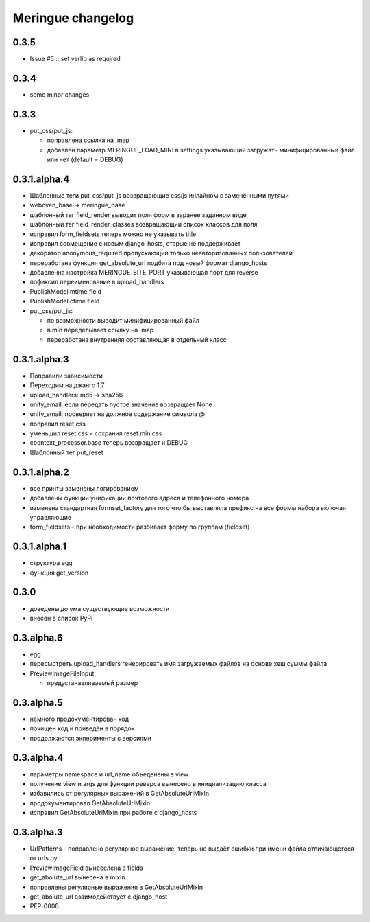 ==================
Meringue changelog
==================


0.3.5
-----

* Issue #5 :: set verlib as required


0.3.4
-----

* some minor changes


0.3.3
-------------

* put_css/put_js:

  - поправлена ссылка на .map
  - добавлен параметр MERINGUE_LOAD_MINI в settings указывающий загружать минифицированный файл или нет (default = DEBUG)


0.3.1.alpha.4
-------------

* Шаблонные теги put_css/put_js возвращающие css/js инлайном с заменёнными путями
* weboven_base -> meringue_base
* шаблонный тег field_render выводит поля форм в заранее заданном виде
* шаблонный тег field_render_classes возвращающий список классов для поля
* исправил form_fieldsets теперь можно не указывать title
* исправил совмещение с новым django_hosts, старые не поддерживает
* декоратор anonymous_required пропускающий только неавторизованных пользователей
* переработана функция get_absolute_url подбита под новый формат django_hosts
* добавленна настройка MERINGUE_SITE_PORT указывающая порт для reverse
* пофиксил переименование в upload_handlers
* PublishModel mtime field
* PublishModel ctime field
* put_css/put_js:

  - по возможности выводит минифицированный файл
  - в min переделывает ссылку на .map
  - переработана внутренняя составляющая в отдельный класс


0.3.1.alpha.3
-------------

* Поправили зависимости
* Переходим на джанго 1.7
* upload_handlers: md5 -> sha256
* unify_email: если передать пустое значение возвращает None
* unify_email: проверяет на должное содержание символа @
* поправил reset.css
* уменьшил reset.css и сохранил reset.min.css
* coontext_processor.base теперь возвращает и DEBUG
* Шаблонный тег put_reset


0.3.1.alpha.2
-------------

* все принты заменены логированием
* добавлены функции унификации почтового адреса и телефонного номера
* изменена стандартная formset_factory для того что бы выставляла префикс на все формы набора включая управляющие
* form_fieldsets - при необходимости разбивает форму по группам (fieldset)


0.3.1.alpha.1
-------------

* структура egg
* функция get_version


0.3.0
-----

* доведены до ума существующие возможности
* внесён в список PyPI


0.3.alpha.6
-----------

* egg
* пересмотреть upload_handlers генерировать имя загружаемых файлов на основе хеш суммы файла
* PreviewImageFileInput:

  - предустанавливаемый размер


0.3.alpha.5
-----------

* немного продокументирован код
* почищен код и приведён в порядок
* продолжаются экперименты с версиями


0.3.alpha.4
-----------

* параметры namespace и url_name объеденены в view
* получение view и args для функции реверса вынесено в инициализацию класса
* избавились от регулярных выражений в GetAbsoluteUrlMixin
* продокументировал GetAbsoluteUrlMixin
* исправил GetAbsoluteUrlMixin при работе с django_hosts


0.3.alpha.3
-----------

* UrlPatterns - поправлено регулярное выражение, теперь не выдаёт ошибки при имени файла отличающегося от urls.py
* PreviewImageField вынеселена в fields
* get_abolute_url вынесена в mixin
* поправлены регулярные выражения в GetAbsoluteUrlMixin
* get_abolute_url взаимодействует с django_host
* PEP-0008
